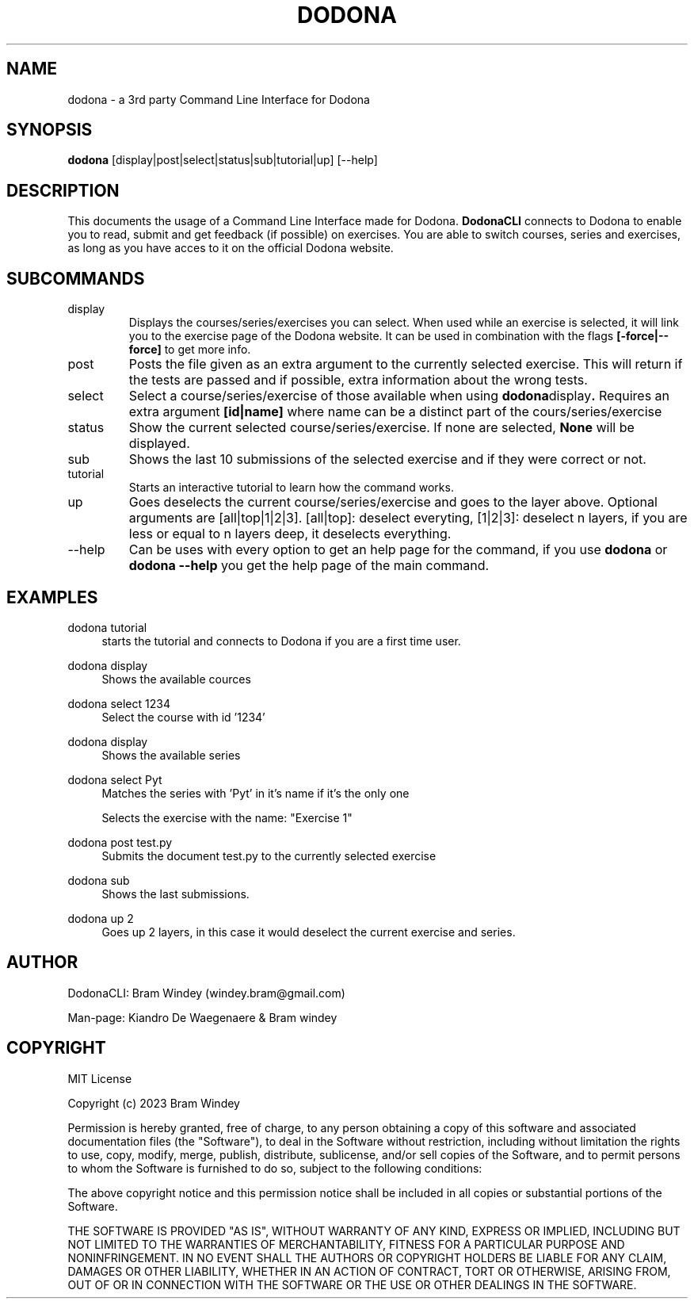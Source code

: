 '\" t
.TH DODONA 05/12/2023
.SH NAME
dodona \- a 3rd party Command Line Interface for Dodona

.SH SYNOPSIS
.B dodona
[display|post|select|status|sub|tutorial|up] [--help]

.SH DESCRIPTION
This documents the usage of a Command Line Interface made for Dodona. 
.B DodonaCLI
connects to Dodona to enable you to read, submit and get feedback (if possible) on exercises. 
You are able to switch courses, series and exercises, as long as you have acces to it on the official Dodona website.

.SH SUBCOMMANDS
.IP display
Displays the courses/series/exercises you can select. When used while an exercise is selected, it will link you to the exercise page of the Dodona website. It can be used in combination with the flags
.BR [-force|--force]
to get more info.

.IP post
Posts the file given as an extra argument to the currently selected exercise. This will return if the tests are passed and if possible, extra information about the wrong tests.

.IP select
Select a course/series/exercise of those available when using 
.BR dodona display .
Requires an extra argument 
.BR [id|name] 
where name can be a distinct part of the cours/series/exercise

.IP status
Show the current selected course/series/exercise. If none are selected, 
.B None 
will be displayed.

.IP sub
Shows the last 10 submissions of the selected exercise and if they were correct or not.

.IP tutorial
Starts an interactive tutorial to learn how the command works.

.IP up
Goes deselects the current course/series/exercise and goes to the layer above. Optional arguments are [all|top|1|2|3]. [all|top]: deselect everyting, [1|2|3]: deselect n layers, if you are less or equal to n layers deep, it deselects everything.

.IP \-\-help
Can be uses with every option to get an help page for the command, if you use 
.B dodona
or
.B dodona --help
you get the help page of the main command.

.SH EXAMPLES
.PP
dodona tutorial
.RS 4
starts the tutorial and connects to Dodona if you are a first time user.
.RE

.PP 
dodona display
.RS 4
Shows the available cources
.RE

.PP
dodona select 1234
.RS 4
Select the course with id '1234'
.RE

.PP
dodona display
.RS 4
Shows the available series
.RE

.PP
dodona select Pyt
.RS 4
Matches the series with 'Pyt' in it's name if it's the only one
.RE

.PP dodona select 'Exercise 1'
.RS 4
Selects  the exercise with the name: "Exercise 1"
.RE

.PP 
dodona post test.py
.RS 4
Submits the document test.py to the currently selected exercise
.RE

.PP
dodona sub
.RS 4
Shows the last submissions.
.RE

.PP
dodona up 2
.RS 4
Goes up 2 layers, in this case it would deselect the current exercise and series.
.RE

.SH AUTHOR
.PP
DodonaCLI: Bram Windey (windey.bram@gmail.com)

Man-page: Kiandro De Waegenaere & Bram windey

.SH COPYRIGHT
MIT License

Copyright (c) 2023 Bram Windey
.PP
Permission is hereby granted, free of charge, to any person obtaining a copy
of this software and associated documentation files (the "Software"), to deal
in the Software without restriction, including without limitation the rights
to use, copy, modify, merge, publish, distribute, sublicense, and/or sell
copies of the Software, and to permit persons to whom the Software is
furnished to do so, subject to the following conditions:
.PP
The above copyright notice and this permission notice shall be included in all
copies or substantial portions of the Software.
.PP
THE SOFTWARE IS PROVIDED "AS IS", WITHOUT WARRANTY OF ANY KIND, EXPRESS OR
IMPLIED, INCLUDING BUT NOT LIMITED TO THE WARRANTIES OF MERCHANTABILITY,
FITNESS FOR A PARTICULAR PURPOSE AND NONINFRINGEMENT. IN NO EVENT SHALL THE
AUTHORS OR COPYRIGHT HOLDERS BE LIABLE FOR ANY CLAIM, DAMAGES OR OTHER
LIABILITY, WHETHER IN AN ACTION OF CONTRACT, TORT OR OTHERWISE, ARISING FROM,
OUT OF OR IN CONNECTION WITH THE SOFTWARE OR THE USE OR OTHER DEALINGS IN THE
SOFTWARE.
